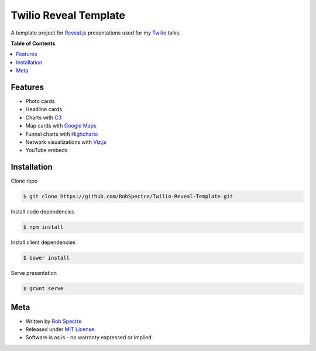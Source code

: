 ***************
Twilio Reveal Template
***************

A template project for `Reveal.js`_ presentations used for my `Twilio`_ talks.


**Table of Contents**


.. contents::
    :local:
    :depth: 1
    :backlinks: none


Features
============

* Photo cards
* Headline cards
* Charts with `C3`_
* Map cards with `Google Maps`_
* Funnel charts with `Highcharts`_
* Network visualizations with `Viz.js`_
* YouTube embeds


Installation
============

Clone repo

.. code-block:: bash

    $ git clone https://github.com/RobSpectre/Twilio-Reveal-Template.git 

Install node dependencies

.. code-block:: bash

    $ npm install 

Install client dependencies

.. code-block:: bash

    $ bower install

Serve presentation 

.. code-block:: bash
    
    $ grunt serve


Meta
===========

* Written by `Rob Spectre`_
* Released under `MIT License`_
* Software is as is - no warranty expressed or implied.

.. _Twilio: http://www.twilio.com
.. _Reveal.js: http://lab.hakim.se/reveal-js/
.. _C3: http://c3js.org/
.. _Google Maps: https://developers.google.com/maps/documentation/javascript/
.. _Highcharts: http://www.highcharts.com/
.. _Viz.js: http://visjs.org/
.. _Rob Spectre: http://www.brooklynhacker.com
.. _MIT License: http://opensource.org/licenses/MIT
